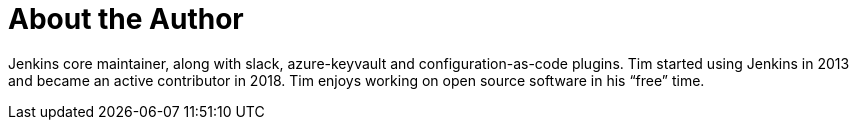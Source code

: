 = About the Author
:page-layout: author
:page-author_name: Tim Jacomb
:page-github: timja
:page-twitter: Tjaynz
:page-linkedin: tim-jacomb-98043174
:page-authoravatar: ../../images/images/avatars/timja.jpg

Jenkins core maintainer, along with slack, azure-keyvault and configuration-as-code plugins. Tim started using Jenkins in 2013 and became an active contributor in 2018. Tim enjoys working on open source software in his “free” time.
